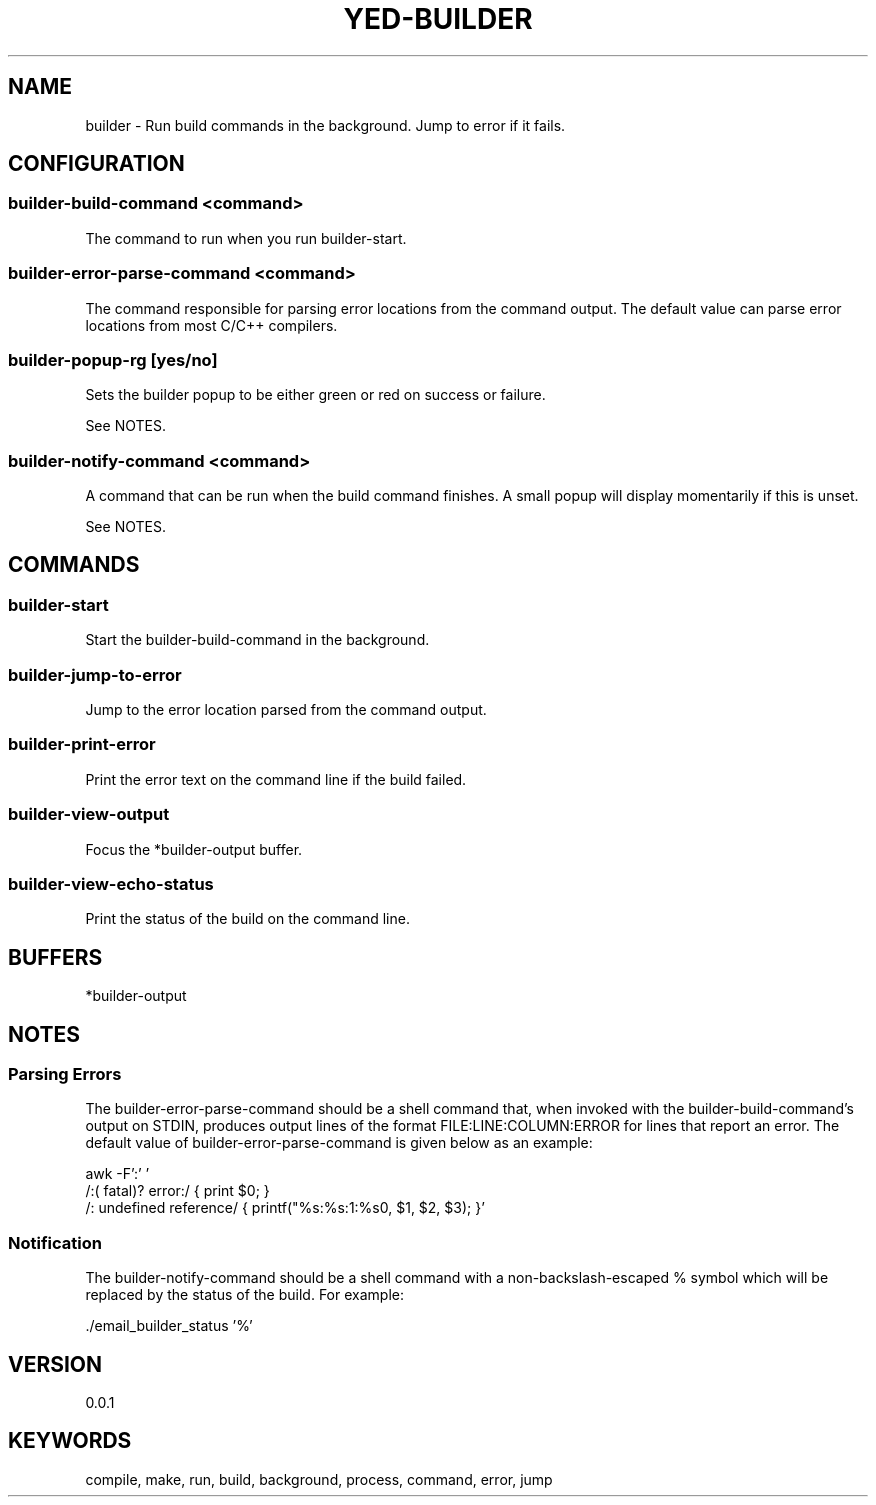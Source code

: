 .TH YED-BUILDER 7 "YED Plugin Manuals" "" "YED Plugin Manuals"
.SH NAME
builder \- Run build commands in the background. Jump to error if it fails.
.SH CONFIGURATION
.SS builder-build-command <command>
The command to run when you run builder-start.
.SS builder-error-parse-command <command>
The command responsible for parsing error locations from the command output.
The default value can parse error locations from most C/C++ compilers.
.SS builder-popup-rg [yes/no]
Sets the builder popup to be either green or red on success or failure.

See NOTES.
.SS builder-notify-command <command>
A command that can be run when the build command finishes.
A small popup will display momentarily if this is unset.

See NOTES.
.SH COMMANDS
.SS builder-start
Start the builder-build-command in the background.
.SS builder-jump-to-error
Jump to the error location parsed from the command output.
.SS builder-print-error
Print the error text on the command line if the build failed.
.SS builder-view-output
Focus the *builder-output buffer.
.SS builder-view-echo-status
Print the status of the build on the command line.
.SH BUFFERS
*builder-output
.SH NOTES
.SS Parsing Errors
.P
The builder-error-parse-command should be a shell command that, when invoked with the builder-build-command's output on STDIN, produces output lines of the format FILE:LINE:COLUMN:ERROR for lines that report an error.
The default value of builder-error-parse-command is given below as an example:

.EX
    awk -F':' '
        /:( fatal)? error:/     { print $0; }
        /: undefined reference/ { printf("%s:%s:1:%s\n", $1, $2, $3); }'
.EE
.SS Notification
The builder-notify-command should be a shell command with a non-backslash-escaped % symbol which will be replaced by the status of the build.
For example:

.EX
    ./email_builder_status '%'
.EE
.SH VERSION
0.0.1
.SH KEYWORDS
compile, make, run, build, background, process, command, error, jump
